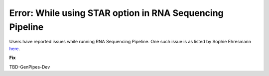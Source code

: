 .. _docs_troubleshooting_rt_err_star_rna:

.. spelling::

      Ehresmann

Error: While using STAR option in RNA Sequencing Pipeline
----------------------------------------------------------

Users have reported issues while running RNA Sequencing Pipeline. One such issue is as listed by Sophie Ehresmann `here <https://groups.google.com/forum/#!searchin/genpipes/star%7Csort:date/genpipes/GzK3RZ5WZt4/3G8FEa_yAwAJ>`_.

**Fix**

TBD-GenPipes-Dev 
